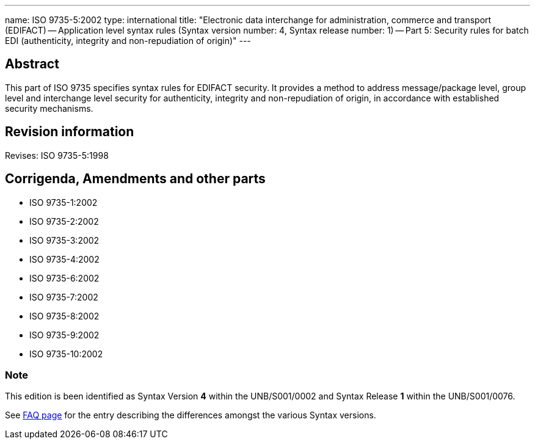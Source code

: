 ---
name: ISO 9735-5:2002
type: international
title: "Electronic data interchange for administration, commerce and transport (EDIFACT) -- Application level syntax rules (Syntax version number: 4, Syntax release number: 1) -- Part 5: Security rules for batch EDI (authenticity, integrity and non-repudiation of origin)"
---

== Abstract
This part of ISO 9735 specifies syntax rules for EDIFACT security. It provides a method to address message/package level, group level and interchange level security for authenticity, integrity and non-repudiation of origin, in accordance with established security mechanisms.

== Revision information
Revises: ISO 9735-5:1998

== Corrigenda, Amendments and other parts

* ISO 9735-1:2002
* ISO 9735-2:2002
* ISO 9735-3:2002
* ISO 9735-4:2002
* ISO 9735-6:2002
* ISO 9735-7:2002
* ISO 9735-8:2002
* ISO 9735-9:2002
* ISO 9735-10:2002

=== Note
This edition is been identified as Syntax Version *4* within the UNB/S001/0002 and Syntax Release *1* within the UNB/S001/0076.

See link:/faq[FAQ page] for the entry describing the differences amongst the various Syntax versions.

